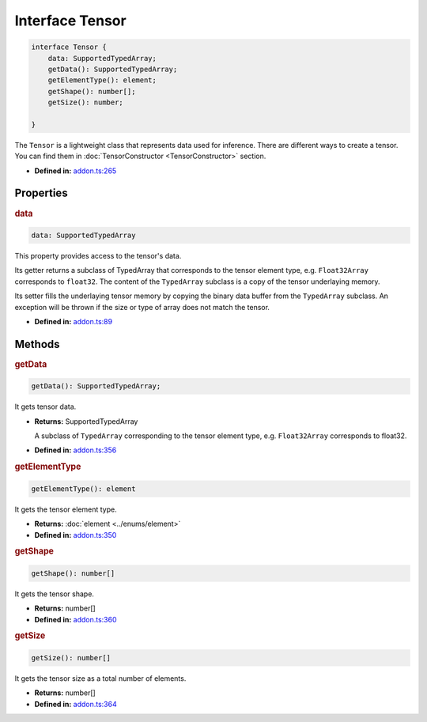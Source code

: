 Interface Tensor
=====================

.. code-block:: ts

   interface Tensor {
       data: SupportedTypedArray;
       getData(): SupportedTypedArray;
       getElementType(): element;
       getShape(): number[];
       getSize(): number;

   }

The ``Tensor`` is a lightweight class that represents data used for
inference. There are different ways to create a tensor. You can find them
in :doc:`TensorConstructor <TensorConstructor>` section.

* **Defined in:**
  `addon.ts:265 <https://github.com/openvinotoolkit/openvino/blob/master/src/bindings/js/node/lib/addon.ts#L265>`__


Properties
#####################


.. rubric:: data

.. container:: m-4

   .. code-block:: ts

      data: SupportedTypedArray

   This property provides access to the tensor's data.

   Its getter returns a subclass of TypedArray that corresponds to the
   tensor element type, e.g. ``Float32Array`` corresponds to ``float32``. The
   content of the ``TypedArray`` subclass is a copy of the tensor underlaying
   memory.

   Its setter fills the underlaying tensor memory by copying the binary data
   buffer from the ``TypedArray`` subclass. An exception will be thrown if the size
   or type of array does not match the tensor.

   -  **Defined in:**
      `addon.ts:89 <https://github.com/openvinotoolkit/openvino/blob/master/src/bindings/js/node/lib/addon.ts#L89>`__


Methods
#####################


.. rubric:: getData

.. container:: m-4

   .. code-block:: ts

      getData(): SupportedTypedArray;

   It gets tensor data.

   * **Returns:** SupportedTypedArray

     A subclass of ``TypedArray`` corresponding to the tensor
     element type, e.g. ``Float32Array`` corresponds to float32.

   * **Defined in:**
     `addon.ts:356 <https://github.com/openvinotoolkit/openvino/blob/master/src/bindings/js/node/lib/addon.ts#L356>`__

.. rubric:: getElementType

.. container:: m-4

   .. code-block:: ts

      getElementType(): element

   It gets the tensor element type.

   * **Returns:** :doc:`element <../enums/element>`

   * **Defined in:**
     `addon.ts:350 <https://github.com/openvinotoolkit/openvino/blob/master/src/bindings/js/node/lib/addon.ts#L350>`__


.. rubric:: getShape

.. container:: m-4

   .. code-block:: ts

      getShape(): number[]

   It gets the tensor shape.

   * **Returns:** number[]

   * **Defined in:**
     `addon.ts:360 <https://github.com/openvinotoolkit/openvino/blob/master/src/bindings/js/node/lib/addon.ts#L360>`__


.. rubric:: getSize

.. container:: m-4

   .. code-block:: ts

      getSize(): number[]

   It gets the tensor size as a total number of elements.

   * **Returns:** number[]

   * **Defined in:**
     `addon.ts:364 <https://github.com/openvinotoolkit/openvino/blob/master/src/bindings/js/node/lib/addon.ts#L364>`__

